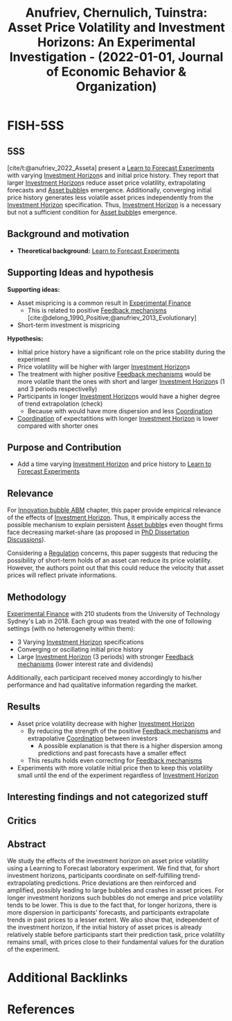 :PROPERTIES:
:ID:       7d0a3859-5e17-44de-9de1-6d995914e986
:ROAM_REFS: @anufriev_2022_Asseta
:END:
#+title:
#+OPTIONS: num:nil ^:{} toc:nil
#+TITLE: Anufriev, Chernulich, Tuinstra: Asset Price Volatility and Investment Horizons: An Experimental Investigation - (2022-01-01, Journal of Economic Behavior & Organization)
#+hugo_base_dir: ~/BrainDump/
#+hugo_section: notes
#+hugo_categories: "Journal of Economic Behavior & Organization"
#+FILETAGS: AssetPricing BehavioralFinance Expectations ExperimentalEconomics InvestmentHorizons
#+BIBLIOGRAPHY: ~/Org/zotero_refs.bib
#+cite_export: csl apa.csl



* FISH-5SS


** 5SS


[cite/t:@anufriev_2022_Asseta] present a [[id:88bb712d-d234-4e6c-a850-e3a55f5a30be][Learn to Forecast Experiments]] with varying [[id:72b312d4-0004-496d-8889-b34766df2961][Investment Horizon]]s and initial price history.
They report that larger [[id:72b312d4-0004-496d-8889-b34766df2961][Investment Horizon]]s reduce asset price volatility, extrapolating forecasts and [[id:628bc545-800c-4f2b-beb6-6933d381a2ad][Asset bubble]]s emergence.
Additionally, converging initial price history generates less volatile asset prices independently from the [[id:72b312d4-0004-496d-8889-b34766df2961][Investment Horizon]] specification.
Thus, [[id:72b312d4-0004-496d-8889-b34766df2961][Investment Horizon]] is a necessary but not a sufficient condition for [[id:628bc545-800c-4f2b-beb6-6933d381a2ad][Asset bubble]]s emergence.

** Background and motivation

- *Theoretical background:* [[id:88bb712d-d234-4e6c-a850-e3a55f5a30be][Learn to Forecast Experiments]]

** Supporting Ideas and hypothesis

*Supporting ideas:*
- Asset mispricing is a common result in [[id:c41a871c-bfe1-470b-8c55-35650903af74][Experimental Finance]]
  - This is related to positive [[id:c5c9caae-7306-485e-ab15-bc579733407a][Feedback mechanisms]] [cite:@delong_1990_Positive;@anufriev_2013_Evolutionary]
- Short-term investment is mispricing

*Hypothesis:*
- Initial price history have a significant role on the price stability during the experiment
- Price volatility will be higher with larger [[id:72b312d4-0004-496d-8889-b34766df2961][Investment Horizon]]s
- The treatment with higher positive [[id:c5c9caae-7306-485e-ab15-bc579733407a][Feedback mechanisms]] would be more volatile thant the ones with short and larger [[id:72b312d4-0004-496d-8889-b34766df2961][Investment Horizon]]s (1 and 3 periods respectivelly)
- Participants in longer [[id:72b312d4-0004-496d-8889-b34766df2961][Investment Horizon]]s would have a higher degree of trend extrapolation (check)
  - Because with would have more dispersion and less [[id:b44594c1-2c74-4ff4-b142-ed044b79ea5b][Coordination]]
- [[id:b44594c1-2c74-4ff4-b142-ed044b79ea5b][Coordination]] of expectatitions with longer [[id:72b312d4-0004-496d-8889-b34766df2961][Investment Horizon]] is lower compared with shorter ones


** Purpose and Contribution

- Add a time varying [[id:72b312d4-0004-496d-8889-b34766df2961][Investment Horizon]] and price history to [[id:88bb712d-d234-4e6c-a850-e3a55f5a30be][Learn to Forecast Experiments]]

** Relevance

For [[id:95265264-f61f-4cf5-8cdc-e590b2a47cb9][Innovation bubble ABM]] chapter, this paper provide empirical relevance of the effects of [[id:72b312d4-0004-496d-8889-b34766df2961][Investment Horizon]].
Thus, it empirically access the possible mechanism to explain persistent [[id:628bc545-800c-4f2b-beb6-6933d381a2ad][Asset bubble]]s even thought firms face decreasing market-share (as proposed in [[id:624f5b97-8e6f-42f3-8bef-758aea417233][PhD Dissertation Discussions]]).

Considering a [[id:484bff84-e388-479d-a220-99b5e2ed3a54][Regulation]] concerns, this paper suggests that reducing the possibility of short-term holds of an asset can reduce its price volatility.
However, the authors point out that this could reduce the velocity that asset prices will reflect private informations.

** Methodology

[[id:c41a871c-bfe1-470b-8c55-35650903af74][Experimental Finance]] with 210 students from the University of Technology Sydney's Lab in 2018.
Each group was treated with the one of following settings (with no heterogeneity within them):
- 3 Varying [[id:72b312d4-0004-496d-8889-b34766df2961][Investment Horizon]] specifications
- Converging or oscillating initial price history
- Large [[id:72b312d4-0004-496d-8889-b34766df2961][Investment Horizon]] (3 periods) with stronger [[id:c5c9caae-7306-485e-ab15-bc579733407a][Feedback mechanisms]] (lower interest rate and dividends)

Additionally, each participant received money accordingly to his/her performance and had qualitative information regarding the market.

** Results

- Asset price volatility decrease with higher [[id:72b312d4-0004-496d-8889-b34766df2961][Investment Horizon]]
  - By reducing the strength of the positive [[id:c5c9caae-7306-485e-ab15-bc579733407a][Feedback mechanisms]] and extrapolative [[id:b44594c1-2c74-4ff4-b142-ed044b79ea5b][Coordination]] between investors
    - A possible explanation is that there is a higher dispersion among predictions and past forecasts have a smaller effect
  - This results holds even correcting for [[id:c5c9caae-7306-485e-ab15-bc579733407a][Feedback mechanisms]]
- Experiments with more volatile initial price then to keep this volatility small until the end of the experiment regardless of [[id:72b312d4-0004-496d-8889-b34766df2961][Investment Horizon]]

** Interesting findings and not categorized stuff


** Critics


** Abstract

#+BEGIN_ABSTRACT
We study the effects of the investment horizon on asset price volatility using a Learning to Forecast laboratory experiment. We find that, for short investment horizons, participants coordinate on self-fulfilling trend-extrapolating predictions. Price deviations are then reinforced and amplified, possibly leading to large bubbles and crashes in asset prices. For longer investment horizons such bubbles do not emerge and price volatility tends to be lower. This is due to the fact that, for longer horizons, there is more dispersion in participants’ forecasts, and participants extrapolate trends in past prices to a lesser extent. We also show that, independent of the investment horizon, if the initial history of asset prices is already relatively stable before participants start their prediction task, price volatility remains small, with prices close to their fundamental values for the duration of the experiment.
#+END_ABSTRACT



* Additional Backlinks

* References

#+print_bibliography:
